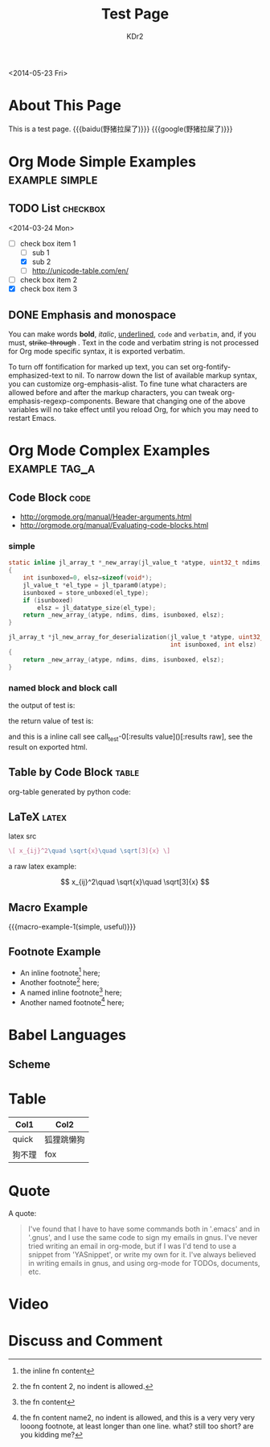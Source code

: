 # -*- mode: org; mode: auto-fill -*-
#+TITLE: Test Page
#+AUTHOR: KDr2

#+BEGIN: inc-file :file "common.inc.org"
#+END:

#+CALL: dynamic-header() :results raw
#+CALL: meta-keywords(kws='("Test" "OrgMode")) :results raw

#+BEGIN: inc-file :file "gad.inc.org"
#+END:

<2014-05-23 Fri>

* About This Page
  This is a test page.
  {{{baidu(野猪拉屎了)}}} {{{google(野猪拉屎了)}}}

* Org Mode Simple Examples                                   :example:simple:
** TODO List                                                       :checkbox:
   <2014-03-24 Mon>
    - [-] check box item 1
      - [ ] sub 1
      - [X] sub 2
      - [ ] http://unicode-table.com/en/
    - [ ] check box item 2
    - [X] check box item 3

** DONE Emphasis and monospace
   CLOSED: [2014-03-24 Mon 19:23]
   You can make words *bold*, /italic/, _underlined_, =code= and
   ~verbatim~, and, if you must, +strike-through+ . Text in the code
   and verbatim string is not processed for Org mode specific syntax,
   it is exported verbatim.

   To turn off fontification for marked up text, you can set
   org-fontify-emphasized-text to nil. To narrow down the list of
   available markup syntax, you can customize org-emphasis-alist. To
   fine tune what characters are allowed before and after the markup
   characters, you can tweak org-emphasis-regexp-components. Beware
   that changing one of the above variables will no take effect until
   you reload Org, for which you may need to restart Emacs.

* Org Mode Complex Examples                                   :example:tag_a:
** Code Block                                                          :code:
   - http://orgmode.org/manual/Header-arguments.html
   - http://orgmode.org/manual/Evaluating-code-blocks.html
*** simple
    #+BEGIN_SRC c
      static inline jl_array_t *_new_array(jl_value_t *atype, uint32_t ndims, size_t *dims)
      {
          int isunboxed=0, elsz=sizeof(void*);
          jl_value_t *el_type = jl_tparam0(atype);
          isunboxed = store_unboxed(el_type);
          if (isunboxed)
              elsz = jl_datatype_size(el_type);
          return _new_array_(atype, ndims, dims, isunboxed, elsz);
      }

      jl_array_t *jl_new_array_for_deserialization(jl_value_t *atype, uint32_t ndims, size_t *dims,
                                                   int isunboxed, int elsz)
      {
          return _new_array_(atype, ndims, dims, isunboxed, elsz);
      }

    #+END_SRC

    #+BEGIN_SRC python :exports results :results value raw
      print("abc")
      return 2**30
    #+END_SRC

*** named block and block call
  #+name: test-0
  #+BEGIN_SRC elisp :exports none
    (princ "OUTPUT-STRING")
    "RETURN-VALUE-STRING"
  #+END_SRC

  the output of test is:
  #+CALL: test-0[:results output]() :results raw

  the return value of test is:
  #+CALL: test-0[:results value]() :results raw

  and this is a inline call
  see call_test-0[:results value]()[:results raw], see the result on
  exported html.

  #+name: t1
  #+BEGIN_SRC elisp :results output raw :exports results
    (gen-table-test) ;; from gen-table.el
  #+END_SRC

  # #+CALL: t1() :results raw

** Table by Code Block                                                :table:
   org-table generated by python code:
   #+BEGIN_SRC python :exports results :results table
     a = (1,2,"string, with, vert | and \\vert comma")
     b = (4,5,6)
     return (a,b)
   #+END_SRC

** LaTeX                                                              :latex:
  latex src
  #+BEGIN_SRC latex :exports both :results value raw replace
    \[ x_{ij}^2\quad \sqrt{x}\quad \sqrt[3]{x} \]
  #+END_SRC

  a raw latex example:

  \[ x_{ij}^2\quad \sqrt{x}\quad \sqrt[3]{x} \]

** Macro Example
#+MACRO: macro-example-1 This is a $1, $2 macro example

{{{macro-example-1(simple, useful)}}}

** Footnote Example
  - An inline footnote[fn::the inline fn content] here;
  - Another footnote[fn:1] here;
  - A named inline footnote[fn:name1:the fn content] here;
  - Another named footnote[fn:name2] here;

[fn:1] the fn content 2, no indent is allowed.
[fn:name2] the fn content name2, no indent is allowed, and this is a
very very very looong footnote, at least longer than one line. what?
still too short? are you kidding me?

* Babel Languages
** Scheme
   #+NAME: scheme-test
   #+BEGIN_SRC scheme :exports results :results value raw :colnames abc
     (display "Hello Scheme in OrgMode") "!!!!"
   #+END_SRC
* Table

  | Col1   | Col2       |
  |--------+------------|
  | quick  | 狐狸跳懒狗 |
  | 狗不理 | fox        |

* Quote
  A quote:
  #+BEGIN_QUOTE
  I've found that I have to have some commands both in '.emacs' and in
  '.gnus', and I use the same code to sign my emails in gnus. I've
  never tried writing an email in org-mode, but if I was I'd tend to
  use a snippet from 'YASnippet', or write my own for it. I've always
  believed in writing emails in gnus, and using org-mode for TODOs,
  documents, etc.
  #+END_QUOTE
* Video
  #+CALL: youtube(id="dVMEkMeXYY8") :results raw

#+BEGIN: inc-file :file "gad.inc.org"
#+END:

* Discuss and Comment
  #+INCLUDE: ../include/disqus.inc.org
